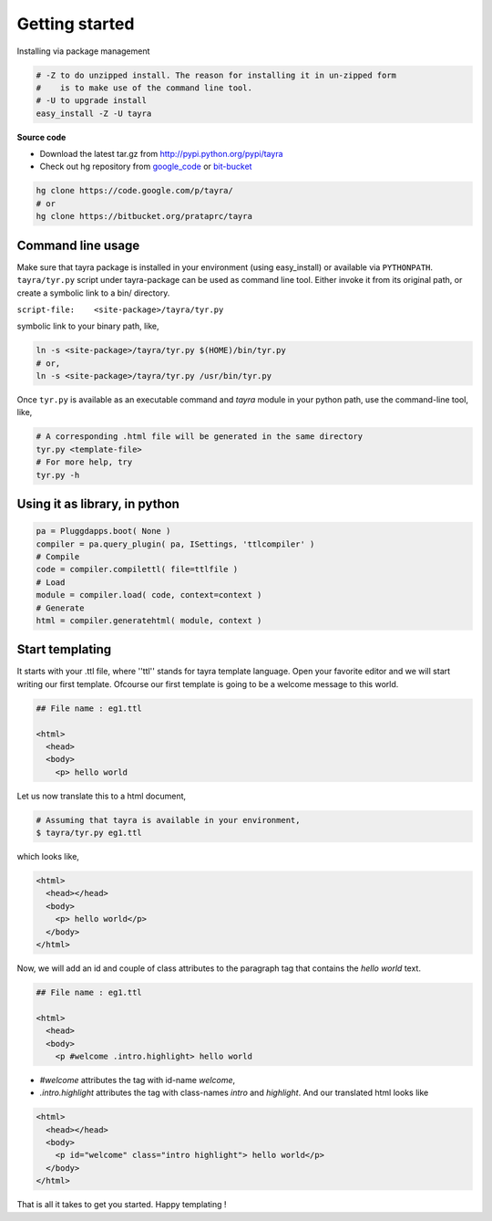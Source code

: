 Getting started
===============

Installing via package management

.. code-block:: bash

  # -Z to do unzipped install. The reason for installing it in un-zipped form
  #    is to make use of the command line tool.
  # -U to upgrade install
  easy_install -Z -U tayra

**Source code**

- Download the latest tar.gz from http://pypi.python.org/pypi/tayra
- Check out hg repository from `google_code <http://code.google.com/p/tayra/>`_
  or `bit-bucket <https://bitbucket.org/prataprc/tayra>`_

.. code-block:: bash

  hg clone https://code.google.com/p/tayra/
  # or
  hg clone https://bitbucket.org/prataprc/tayra

Command line usage
------------------

Make sure that tayra package is installed in your environment (using
easy_install) or available via ``PYTHONPATH``.  ``tayra/tyr.py`` script under 
tayra-package can be used as command line tool. Either invoke it from its 
original path, or create a symbolic link to a bin/ directory.

``script-file:    <site-package>/tayra/tyr.py``

symbolic link to your binary path, like,

.. code-block:: bash

    ln -s <site-package>/tayra/tyr.py $(HOME)/bin/tyr.py
    # or,
    ln -s <site-package>/tayra/tyr.py /usr/bin/tyr.py

Once ``tyr.py`` is available as an executable command and `tayra` module 
in your python path, use the command-line tool, like,

.. code-block:: bash

  # A corresponding .html file will be generated in the same directory
  tyr.py <template-file>
  # For more help, try
  tyr.py -h

Using it as library, in python
------------------------------

.. code-block:: python

    pa = Pluggdapps.boot( None )
    compiler = pa.query_plugin( pa, ISettings, 'ttlcompiler' )
    # Compile
    code = compiler.compilettl( file=ttlfile )
    # Load
    module = compiler.load( code, context=context )
    # Generate
    html = compiler.generatehtml( module, context )

  
Start templating
----------------

It starts with your .ttl file, where ''ttl'' stands for tayra template language.
Open your favorite editor and we will start writing our first template.
Ofcourse our first template is going to be a welcome message to this world.

.. code-block:: html

    ## File name : eg1.ttl

    <html>
      <head>
      <body>
        <p> hello world

Let us now translate this to a html document,

.. code-block:: bash

    # Assuming that tayra is available in your environment,
    $ tayra/tyr.py eg1.ttl

which looks like,

.. code-block:: html

    <html>
      <head></head>
      <body>
        <p> hello world</p>
      </body>
    </html>

Now, we will add an id and couple of class attributes to the paragraph tag that
contains the `hello world` text.

.. code-block:: html

    ## File name : eg1.ttl

    <html>
      <head>
      <body>
        <p #welcome .intro.highlight> hello world

- `#welcome` attributes the tag with id-name `welcome`,
- `.intro.highlight` attributes the tag with class-names `intro` and
  `highlight`. And our translated html looks like

.. code-block:: html

    <html>
      <head></head>
      <body>
        <p id="welcome" class="intro highlight"> hello world</p>
      </body>
    </html>

That is all it takes to get you started. Happy templating !
